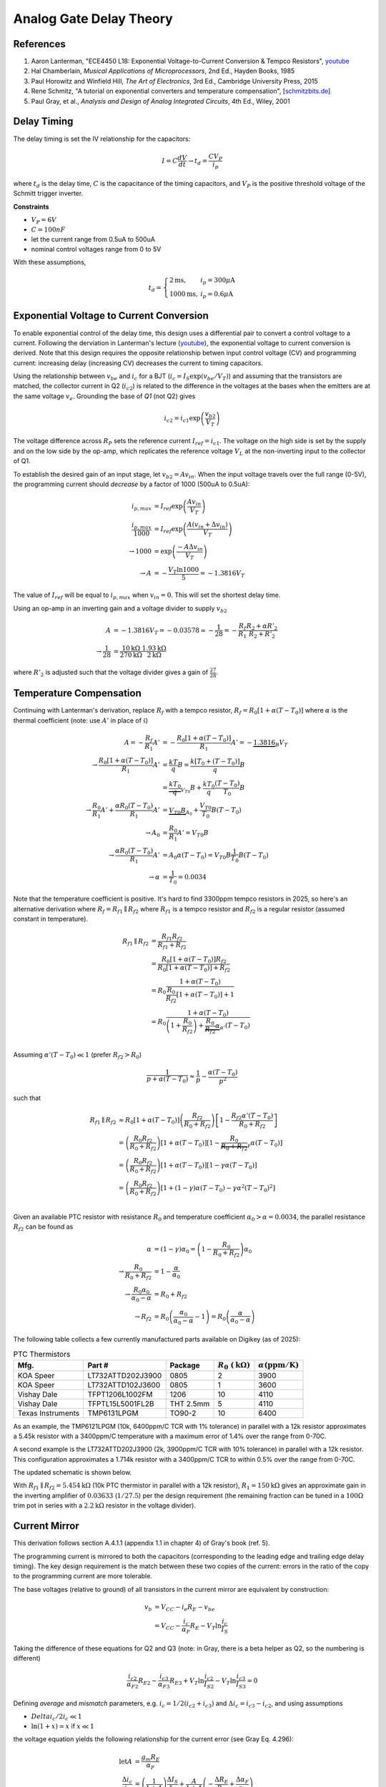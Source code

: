 Analog Gate Delay Theory
========================

References
----------

1. Aaron Lanterman, "ECE4450 L18: Exponential Voltage-to-Current Conversion & Tempco Resistors", `youtube <https://www.youtube.com/watch?v=ZWJhApUmfEU>`_
2. Hal Chamberlain, *Musical Applications of Microprocessors*, 2nd Ed., Hayden Books, 1985
3. Paul Horowitz and Winfield Hill, *The Art of Electronics*, 3rd Ed., Cambridge University Press, 2015
4. Rene Schmitz, "A tutorial on exponential converters and temperature compensation", [`schmitzbits.de <https://schmitzbits.de/expo_tutorial/index.html>`_]
5. Paul Gray, et al., *Analysis and Design of Analog Integrated Circuits*, 4th Ed., Wiley, 2001


Delay Timing
------------

The delay timing is set the IV relationship for the capacitors:

.. math::
    I = C \frac{dV}{dt} \to t_d = \frac{C V_P}{i_p}

where :math:`t_d` is the delay time, :math:`C` is the capacitance of the timing capacitors, and :math:`V_P` is the positive threshold voltage of the Schmitt trigger inverter. 

**Constraints**

* :math:`V_P = 6V` 
* :math:`C = 100nF`
* let the current range from 0.5uA to 500uA 
* nominal control voltages range from 0 to 5V

With these assumptions, 

.. math::
    t_d = \left\{
    \begin{array}{ll}
    2\mathrm{ms}, & i_p = 300\mu\mathrm{A} \\
    1000\mathrm{ms}, & i_p = 0.6\mu\mathrm{A}
    \end{array}
    \right.


Exponential Voltage to Current Conversion
-----------------------------------------

To enable exponential control of the delay time, this design uses a differential pair to convert a control voltage to a current. Following the derviation in Lanterman's lecture (`youtube <https://www.youtube.com/watch?v=ZWJhApUmfEU>`_), the exponential voltage to current conversion is derived. Note that this design requires the opposite relationship betwen input control voltage (CV) and programming current: increasing delay (increasing CV) decreases the current to timing capacitors.

.. image:: ./_static/images/lin_voltage_to_exp_current.png
    :width: 800px

Using the relationship between :math:`v_{be}` and :math:`i_c` for a BJT (:math:`i_c = I_S \exp\left(v_{be}/V_T\right)`) and assuming that the transistors are matched, the collector current in Q2 (:math:`i_{c2}`) is related to the difference in the voltages at the bases when the emitters are at the same voltage :math:`v_e`. Grounding the base of *Q1* (not Q2) gives

.. math::
    i_{c2} = i_{c1}\exp\left(\frac{v_{b2}}{V_T}\right)

The voltage difference across :math:`R_P` sets the reference current :math:`I_{ref} = i_{c1}`. The voltage on the high side is set by the supply and on the low side by the op-amp, which replicates the reference voltage :math:`V_L` at the non-inverting input to the collector of Q1.

To establish the desired gain of an input stage, let :math:`v_{b2} = A v_{in}`. When the input voltage travels over the full range (0-5V), the programming current should *decrease* by a factor of 1000 (500uA to 0.5uA):

.. math::
    i_{p,max} &= I_{ref} \exp \left(\frac{A v_{in}}{V_T}\right) \\
    \frac{i_{p,max}}{1000} &= I_{ref} \exp \left(\frac{A (v_{in} +\Delta v_{in})}{V_T}\right) \\
    \to 1000 &= \exp \left(\frac{-A \Delta v_{in}}{V_T}\right) \\
    \to A &= -\frac{V_T \ln 1000}{5} = -1.3816 V_T

The value of :math:`I_{ref}` will be equal to :math:`i_{p,max}` when :math:`v_{in} = 0`. This will set the shortest delay time.

Using an op-amp in an inverting gain and a voltage divider to supply :math:`v_{b2}`

.. math::
    A &= -1.3816 V_T = -0.03578 \simeq -\frac{1}{28} = -\frac{R_f}{R_1} \frac{R_2 + \alpha R'_2}{R_2 + R'_2} \\
    \to \frac{1}{28} &= \frac{10\mathrm{k}\Omega}{270\mathrm{k}\Omega} \frac{1.93\mathrm{k}\Omega}{2\mathrm{k}\Omega}

where :math:`R'_2` is adjusted such that the voltage divider gives a gain of :math:`\frac{27}{28}`.

Temperature Compensation
------------------------

Continuing with Lanterman's derivation, replace :math:`R_f` with a tempco resistor, :math:`R_f = R_0[1+\alpha(T-T_0)]` where :math:`\alpha` is the thermal coefficient (note: use :math:`A'` in place of :math:`\tilde{\mathfrak{s}}`)

.. math::
    A = -\frac{R_f}{R_1}A' &= -\frac{R_0[1+\alpha(T-T_0)]}{R_1}A' = -\underbrace{1.3816}_{B} V_T \\
    \to \frac{R_0[1+\alpha(T-T_0)]}{R_1}A' &= \frac{kT}{q}B = \frac{k[T_0 + (T-T_0)]}{q}B \\
    &= \underbrace{\frac{kT_0}{q}}_{V_{T0}}B + \frac{kT_0}{q}\frac{(T- T_0)}{T_0}B \\
    \to \frac{R_0}{R_1}A' + \frac{\alpha R_0 (T-T_0)}{R_1}A' &= \underbrace{V_{T0}B}_{A_0} + \frac{V_{T0}}{T_0}B (T- T_0) \\
    \to A_0 &= \frac{R_0}{R_1}A' = V_{T0}B \\
    \to \frac{\alpha R_0 (T-T_0)}{R_1}A' &= A_0 \alpha(T-T_0) = V_{T0}B\frac{1}{T_0}B (T- T_0) \\
    \to \alpha &= \frac{1}{T_0} = 0.0034

Note that the temperature coefficient is positive. It's hard to find 3300ppm tempco resistors in 2025, so here's an alternative derivation where :math:`R_f = R_{f1}\parallel R_{f2}` where :math:`R_{f1}` is a tempco resistor and :math:`R_{f2}` is a regular resistor (assumed constant in temperature).

.. math::
    R_{f1}\parallel R_{f2} &= \frac{R_{f1}R_{f2}}{R_{f1} + R_{f2}} \\
    &= \frac{R_0[1+\alpha(T-T_0)]R_{f2}}{R_0[1+\alpha(T-T_0)] + R_{f2}} \\
    &= R_0\frac{1 + \alpha(T-T_0)}{\frac{R_0}{R_{f2}}[1+ \alpha(T-T_0)] + 1} \\
    &= R_0\frac{1 + \alpha(T-T_0)}{\left(1 + \frac{R_0}{R_{f2}}\right) + \underbrace{\frac{R_0}{R_{f2}}\alpha}_{\alpha'}(T-T_0)} \\
    
Assuming :math:`\alpha'(T-T_0) \ll 1` (prefer :math:`R_{f2} > R_0`)

.. math::
    \frac{1}{p + \alpha(T-T_0)} \approx \frac{1}{p} - \frac{\alpha(T-T_0)}{p^2}

such that

.. math::
    R_{f1}\parallel R_{f2} &\approx R_0\left[1 + \alpha(T-T_0)\right]\left(\frac{R_{f2}}{R_0 + R_{f2}}\right) \left[ 1 - \frac{R_{f2}\alpha'(T-T_0)}{R_0 + R_{f2}}\right] \\
    &= \left(\frac{R_0 R_{f2}}{R_0 + R_{f2}}\right)\left[1 + \alpha(T-T_0)\right] \left[ 1 - \underbrace{\frac{R_0}{R_0 + R_{f2}}}_{\gamma}\alpha(T-T_0)\right] \\
    &= \left(\frac{R_0 R_{f2}}{R_0 + R_{f2}}\right)\left[1 + \alpha(T-T_0)\right] \left[ 1 - \gamma\alpha(T-T_0)\right] \\
    &= \left(\frac{R_0 R_{f2}}{R_0 + R_{f2}}\right)\left[1 + (1-\gamma)\alpha(T-T_0) - \gamma\alpha^2(T-T_0)^2\right]\\
    
Given an available PTC resistor with resistance :math:`R_0` and temperature coefficient :math:`\alpha_0 > \alpha = 0.0034`, the parallel resistance :math:`R_{f2}` can be found as

.. math::
    \alpha &= (1-\gamma)\alpha_0 = \left(1 - \frac{R_0}{R_0 + R_{f2}}\right)\alpha_0 \\
    \to \frac{R_0}{R_0 + R_{f2}} &= 1 - \frac{\alpha}{\alpha_0} \\
    \to \frac{R_0\alpha_0}{\alpha_0 - \alpha} &= R_0 + R_{f2} \\
    \to R_{f2} &= R_0\left(\frac{\alpha_0}{\alpha_0 - \alpha} - 1\right) = R_0\left(\frac{\alpha}{\alpha_0 - \alpha}\right)

The following table collects a few currently manufactured parts available on Digikey (as of 2025):

.. list-table:: PTC Thermistors
    :header-rows: 1

    * - Mfg.
      - Part #
      - Package
      - :math:`R_0\ (\mathrm{k}\Omega)` 
      - :math:`\alpha (\mathrm{ppm/K})`
    * - KOA Speer
      - LT732ATTD202J3900
      - 0805 
      - 2
      - 3900
    * - KOA Speer
      - LT732ATTD102J3600
      - 0805 
      - 1
      - 3600
    * - Vishay Dale
      - TFPT1206L1002FM
      - 1206
      - 10
      - 4110
    * - Vishay Dale
      - TFPTL15L5001FL2B
      - THT 2.5mm
      - 5
      - 4110
    * - Texas Instruments
      - TMP6131LPGM
      - TO90-2
      - 10
      - 6400

As an example, the TMP6121LPGM (10k, 6400ppm/C TCR with 1% tolerance) in parallel with a 12k resistor approximates a 5.45k resistor with a 3400ppm/C temperature with a maximum error of 1.4% over the range from 0-70C.

.. image:: ./_static/images/approx_6400ppm_PTC_R.png
    :width: 640px

A second example is the LT732ATTD202J3900 (2k, 3900ppm/C TCR with 10% tolerance) in parallel with a 12k resistor. This configuration approximates a 1.714k resistor with a 3400ppm/C TCR to within 0.5% over the range from 0-70C. 

.. image:: ./_static/images/approx_3900ppm_PTC_R.png
    :width: 640px

The updated schematic is shown below.

.. image:: ./_static/images/lin_voltage_to_exp_current_tempco.png
    :width: 640px

With :math:`R_{f1}\parallel R_{f2} = 5.454\mathrm{k}\Omega` (10k PTC thermistor in parallel with a 12k resistor), :math:`R_1 = 150\mathrm{k}\Omega` gives an approximate gain in the inverting amplifier of :math:`0.03633` (:math:`1/27.5`) per the design requirement (the remaining fraction can be tuned in a :math:`100\Omega` trim pot in series with a :math:`2.2\mathrm{k}\Omega` resistor in the voltage divider).

Current Mirror
--------------

This derivation follows section A.4.1.1 (appendix 1.1 in chapter 4) of Gray's book (ref. 5).

The programming current is mirrored to both the capacitors (corresponding to the leading edge and trailing edge delay timing). The key design requirement is the match between these two copies of the current: errors in the ratio of the copy to the programming current are more tolerable. 

The base voltages (relative to ground) of all transistors in the current mirror are equivalent by construction:

.. math::
    v_{b} &= V_{CC} - i_{e}R_E - v_{be} \\
    &= V_{CC} - \frac{i_{c}}{\alpha_F} R_E - V_T \ln \frac{i_{c}}{I_S}

Taking the difference of these equations for Q2 and Q3 (note: in Gray, there is a beta helper as Q2, so the numbering is different)

.. math::
    \frac{i_{c2}}{\alpha_{F2}} R_{E2} - \frac{i_{c3}}{\alpha_{F3}} R_{E3} + V_T \ln \frac{i_{c2}}{I_{S2}} - V_T \ln \frac{i_{c3}}{I_{S3}} = 0

Defining *average* and *mismatch* parameters, e.g. :math:`i_c = 1/2(i_{c2}+i_{c3})` and :math:`\Delta i_c = i_{c3}-i_{c2}`, and using assumptions

* :math:`Delta i_c / 2i_c \ll 1`
* :math:`\ln (1+x) \simeq x` if :math:`x \ll 1`

the voltage equation yields the following relationship for the current error (see Gray Eq. 4.296):

.. math::
    \mathrm{let} A &= \frac{g_m R_E}{\alpha_F} \\
    \frac{\Delta i_c}{i_c} &= \left(\frac{1}{1 + A} \right)\frac{\Delta I_S}{I_S} + \frac{A}{1+A}\left(-\frac{\Delta R_E}{R_E} + \frac{\Delta \alpha_F}{\alpha_F}\right)

Recall that :math:`\alpha_F = \frac{\beta_F}{1 + \beta_F} \approx 1` and :math:`g_m = i_c/V_T` such that the term :math:`A` is the ratio of the (average) voltage drop across :math:`R_E` to :math:`V_T`. This leads to the following conclusions

1. If :math:`A \gg 1`, the effect of the mismatch between transistors Q2 and Q3 is reduced by :math:`\sim 1/A`. 
2. The negative sign in the second term indicates that an intentional difference between :math:`R_{E2}` and :math:`R_{E3}` can be used to cancel the error due to :math:`\alpha_F`.
3. :math:`R_E` increases the output impedance of the transistor, reducing the current error due to the dependence of :math:`i_c` on :math:`v_{ce}` (Early effect). This can reduce the error :math:`\epsilon \propto \Delta i_c / i_c` from :math:`\epsilon ~ \frac{\Delta v_{ce}}{V_A}` to :math:`\frac{\Delta v_{ce}}{V_A(1+A)}`.

Combined, emitter degeneration with a voltage drop of :math:`>10V_T` and an intentional difference can significantly reduce the current mismatch in the output branches of the current mirror. However, this is limited by the requirement to maintain the transistors in the forward active region: :math:`V_{cc} - V_{out,max} = v_{ce,sat.} + i_{e}R_E`. Given 

* :math:`V_{cc} = 11.4` V 
* :math:`V_{out,max} = 9.1` V (Zener voltage)
* :math:`v_{ce,sat.} = 0.3` V (BC557)
* :math:`i_{c,max} = 500\mu` A (design)

then :math:`R_E < 5.2\mathrm{k}\Omega` (choose :math:`R_E =4.7\mathrm{k}\Omega`). Note that :math:`V_{RE} ~ 0` when the current drops below :math:`10\mu\mathrm{A}`, so this approach has limited effectiveness for low currents (longer delay times). 






